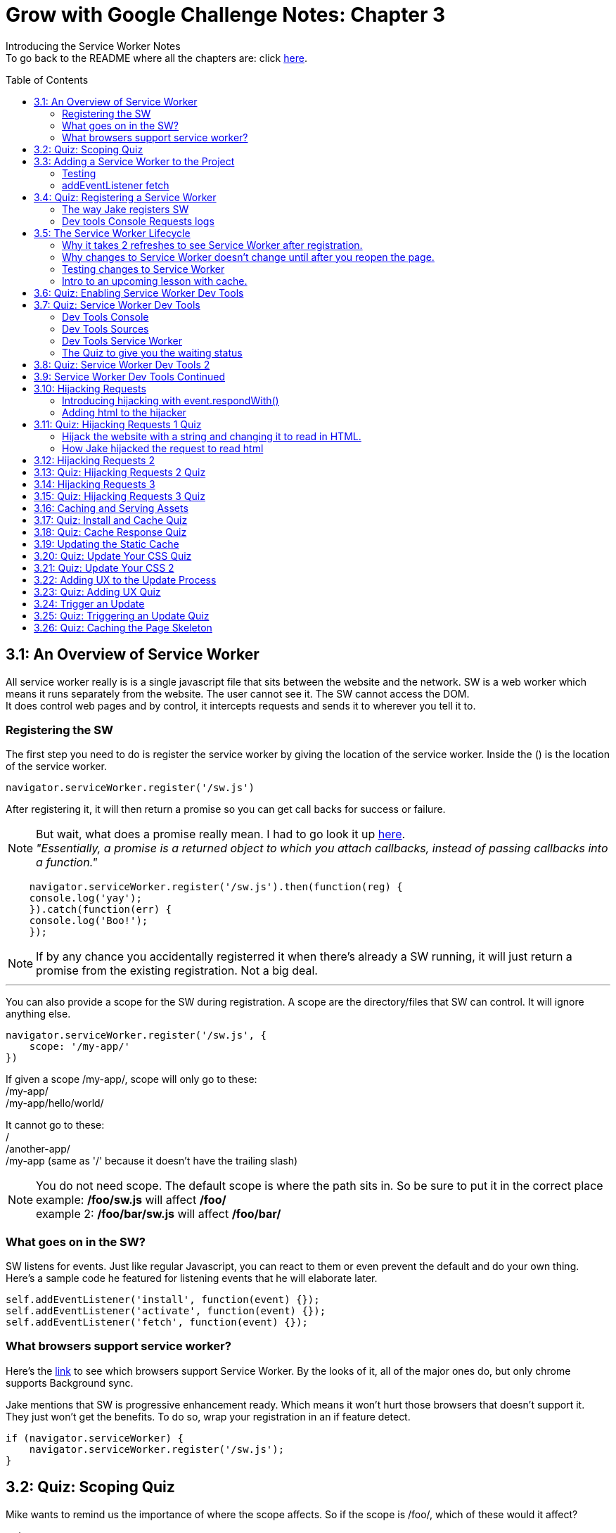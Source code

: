 :library: Asciidoctor
:toc:
:toc-placement!:

= Grow with Google Challenge Notes: Chapter 3

Introducing the Service Worker Notes +
To go back to the README where all the chapters are: click link:README.asciidoc[here].



toc::[]

== 3.1: An Overview of Service Worker
All service worker really is is a single javascript file that sits between the website and the network.
SW is a web worker which means it runs separately from the website. The user cannot see it. The SW cannot access the DOM. +
It does control web pages and by control, it intercepts requests and sends it to wherever you tell it to.

=== Registering the SW

The first step you need to do is register the service worker by giving the location of the service worker.
Inside the () is the location of the service worker.

----
navigator.serviceWorker.register('/sw.js')
----

After registering it, it will then return a promise so you can get call backs for success or failure.

NOTE: But wait, what does a promise really mean. I had to go look it up link:https://developer.mozilla.org/en-US/docs/Web/JavaScript/Guide/Using_promises[here]. +
_"Essentially, a promise is a returned object to which you attach callbacks, instead of passing callbacks into a function."_

----
    navigator.serviceWorker.register('/sw.js').then(function(reg) {
    console.log('yay');
    }).catch(function(err) {
    console.log('Boo!');
    });
----

NOTE: If by any chance you accidentally registerred it when there's already a SW running,
it will just return a promise from the existing registration. Not a big deal.

''''

You can also provide a scope for the SW during registration.
A scope are the directory/files that SW can control. It will ignore anything else.

----
navigator.serviceWorker.register('/sw.js', {
    scope: '/my-app/'
})
----

If given a scope /my-app/, scope will only go to these: +
/my-app/ +
/my-app/hello/world/ +

It cannot go to these: +
/ +
/another-app/ +
/my-app (same as '/' because it doesn't have the trailing slash)

NOTE: You do not need scope. The default scope is where the path sits in. So be sure to put it in the correct place +
example: */foo/sw.js* will affect */foo/* +
example 2:  */foo/bar/sw.js* will affect */foo/bar/*

=== What goes on in the SW?

SW listens for events. Just like regular Javascript, you can react to them or even prevent the default and do your own thing.
Here's a sample code he featured for listening events that he will elaborate later.

----
self.addEventListener('install', function(event) {});
self.addEventListener('activate', function(event) {});
self.addEventListener('fetch', function(event) {});
----

=== What browsers support service worker?
Here's the link:https://jakearchibald.github.io/isserviceworkerready/[link] to see which browsers support Service Worker.
By the looks of it, all of the major ones do, but only chrome supports Background sync.

Jake mentions that SW is progressive enhancement ready. Which means it won't hurt those browsers that doesn't support it. They just won't get the benefits. 
To do so, wrap your registration in an if feature detect.

----
if (navigator.serviceWorker) {
    navigator.serviceWorker.register('/sw.js');
}
----

== 3.2: Quiz: Scoping Quiz

Mike wants to remind us the importance of where the scope affects.
So if the scope is /foo/, which of these would it affect? 

*a*: / +
*b*: /sw.js +
*c*: /foo +
*d*: /foo.html +
*e*: /foo/ +
*f*: /foo/bar/index.html +
*g*: /foo/bar +

The answer is /foo/ or anything after /foo/ which would be E, F, and G.

== 3.3: Adding a Service Worker to the Project

We are finally diving into the code. 

=== Testing

*Step 1*: The first thing we need to do is head over to our index.js file. +
public> js > sw > index.js +
*Step 2*: Currently, the file is empty. Jake wants us to add a simple console.log("hello") 
so the build system picks it up and shoots it to the root of the server in sw.js which is located in +
build>public> sw.js +
*Step 3*: After adding the console.log() into the index, you will see that it was also inserted into sw.js. 
The extra code in sw.js is from the output of Babel which the script runs through.

=== addEventListener fetch

We are going to work on fetch.

*Step 1*: Head back over to *index.js* in *public>js>sw>* +
*Step 2*: delete the previous test console.log and add in a listener.

----
self.addEventListener('fetch', function() {
}
----

''''

Once you have a service worker, and a user navigates to the page within the SW's scope, it controls the web page.
The website goes to the SW and triggers a fetch event. It will also retrieve every request event triggered by that page such as css, js, images. You get a fetch event for each, even if the requests were to another origin.
We can inspect the requests with Javascript and give it a fetch like so...

----
self.addEventListener('fetch', function(event) {
    console.log(event.request);
});
----


== 3.4: Quiz: Registering a Service Worker

This quiz session wants you to register the service worker so it can run as soon as we start our app. We reviewed it in the previous
lesson and now we just have to put it in practice. First we have to set up the template by getting Jake's git branch for this lesson.

*Step 1*: If you already have the server running, open up another console and navigate to the wittr folder.
Type in: +
----
git reset --hard
git checkout task-register-sw
----
*Step 2*: Open public> js> main> IndexController.js and find:
----
IndexController.prototype._registerServiceWorker = function() {
// Todo: register service worker
};
----

NOTE: The IndexController.js file takes care of the setup of the app. That's where we can setup a web socket for live updates.
Javascript does not have private methods. It's good to start methods with an underscore if they will only ever be called by other methods of this object.

*Step 3*: 
Mike wants you to register the SW where he says to "register service worker" inside the code. +
He also wants the scope to be the whole origin, so you can leave scope out and it will default. 

Fortunately, Jake had already given us the necessary code to register SW. All we have to do is combine them into line 15: +
Here's a refresher of the code:

Here's the if statement to check if the browser supports service worker. If it doesn't, it outputs nothing.
----
  if (navigator.serviceWorker) {
    navigator.serviceWorker.register('/sw.js');
----

A normal registration returns a promise so you can use it to get call backs if it was a success or failure:
----
    navigator.serviceWorker.register('/sw.js').then(function(reg) {
    console.log('yay');
    }).catch(function(err) {
    console.log('Boo!');
    });
----

*Step 4*: To see if there are any errors, it's best to get used to pulling out the devtools in chrome. +
To find dev tools, go to the 3 dots on the far right side next to all the extensions > more tools > Developer Tools. +
There, you can find your hotkey to open up dev tools. Mine is *Ctrl + Shift + I* +
image:img/devtools.png[] +
*Step 5*:
Once registered, test to see if it was successful by going over to localhost:8889 and enter *registered* in the test ID. +
*Step 6*:
You should see *"Service worker successfully registered"*

=== The way Jake registers SW

Jake decided not to wrap the code in a browser support check and just put the check in a single line. +
With the registration returning a promise, he wants it to spit out a message to see if it failed or succeeded.
----
if (!navigator.serviceWorker) return;

navigator.serviceWorker.register('/sw.js').then(function(reg) {
    console.log('Registration worked!');
}).catch(function() {
    console.log('Registration failed');
});
----

If it succeeded, refresh again and in the console in the devtools should spit out: *"Registration worked!"* +
Over at Test ID in localhost:8889, you should get the message: *"Service worker successfully registered!"* when you type in: *registered*.

WARNING: I've noticed on the forums there were some issues getting this to be registered even when the code was entered correctly. Try the following: +
*1st*: Check your bash. Restart if you see this error: +
image:img/consoleERR1.png[] +
*Ctrl C* and then turn it back on with *npm run serve*. +
*2nd*: If your bash isn't spitting errors, try to do a hard refresh of chrome. +  
*Shift + refresh.* +
*3rd*: Try clearing the cache if the other two doesn't work.

=== Dev tools Console Requests logs 

After the success of Jake's code, you will notice in the devtools console after a refresh it shows all the requests logs. +
image:img/webconsole1.png[] +

The scope restricts the pages it controls, but it will intercept any request made by these controlled pages regardless of the URL.
You can change these requests and respond to it with something entirely different. +
Service Worker is limited to HTTPS, because if it wasn't encrypted, any user could intercept it and add/remove/modify the content.

== 3.5: The Service Worker Lifecycle

Jake let's us know that we have to do 2 refreshes to see the results. When we made changes to the service worker, SW didn't pick up that change.
The steps that SW took when we registered it and why it took 2 refreshes. 

=== Why it takes 2 refreshes to see Service Worker after registration.

- website is open. We'll call it Website_1 
- We register SW. 
- We hit refresh on the website_1 to send out requests and get a response.
- new window client gets made. We'll call it Website_2
- Website_2 made a request off to the network and back.
- Website_1 went away and Website_2.0 stays. + 
Though if the response came back that the browser should save the resource to disk via download dialog, website_1 would have stayed. Since the response we got was just a page, the website_1 is gone.
- The response was a page and website_1 is gone. The request went out for css, images, and also the new javascript. The registered Service Worker. +

IMPORTANT: *Q*: How come we didn't see the request log after one refresh? +
*A*: Because Service Worker only control pages when they're completely loaded, and the page was loaded
before the service worker existed.

- any request by website_2 will bypass the service worker script.
- When we refresh again, a new website client was made. We call it website_3 and website_2 is now gone.
- Since Service Worker was up with website_2 (but not running), it is now running with website_3.
- Any new requests will go through Service Worker.

=== Why changes to Service Worker doesn't change until after you reopen the page.
Making changes to the service worker script is different. Jake shows us that when you 
made changes to the script, nothing happened after a refresh.
The new version of the service worker won't make any changes until all pages using
 the current version are gone. because it only wants one version of the website running
  at a given time. Such as native apps.  

*Q* What does Native App mean? +
*A*: 
____
According to: link:http://searchsoftwarequality.techtarget.com/definition/native-application-native-app[] +
A native application (native app) is an application program that has been developed for use on a particular platform or device.

Because native apps are written for a specific platform, they can interact with and take advantage of operating system features and other software that is typically installed on that platform. Because a native app is built for a particular device and its operating system, it has the ability to use device-specific hardware and software, meaning that native apps can take advantage of the latest technology available on mobile devices such as a global positioning system (GPS) and camera. This can be construed as an advantage for native apps over Web apps or mobile cloud apps.
The term "native app" is often mentioned in the context of mobile computing because mobile applications have traditionally been written to work on a specific device platform. A native app is installed directly on a mobile device and developers create a separate app version for each mobile device. The native app may be stored on the mobile device out of the box, or it can be downloaded from a public or private app store and installed on the mobile device. Data associated with the native app is also stored on the device, although data can be stored remotely and accessed by the native app. Depending on the nature of the native app, Internet connectivity may not be required. 
____

Here is what's going on with Service Worker. 

- Service_Worker 1 looks for changes in resources and byte identical.
- If yes, it becomes the new version. Service_Worker 2. 
- Service_Worker 2 doesn't take control yet because Service_Worker 1 is still running with the website.
- Service_Worker 2 is waiting for all pages using Service Worker 1 to close to ensure only one version of the website is running.
- Once you close that page, the new website 3 will use Service Worker 2.

=== Testing changes to Service Worker
- Head over to *public>js>sw>Index.js*
- Modify the code to *console.log("Hello World");*.
- Go over to the wittr app *localhost:8888*
- One refresh you shouldn't see any changes and only see the normal requests.
- Close the page and pull up console. You will see *"hello world"* instead of the normal requests.

NOTE: SW uses the same update process as browsers such as chrome. Chrome downloads updates in the background but won't take over until the browser closes and reopens again.
chrome will let us know there's an update ready when the icon on the top right changes color.

=== Intro to an upcoming lesson with cache.
Jake lets us know that in an upcoming lesson we will learn how to use the service worker to look for updates and then notify the user that there is an update available.
The Service Worker will go through the browser's cache just like all requests do. Jake recommends keeping the cache time on the service worker short. Jake recommends keeping the cache time zero on all service worker projects.

CAUTION: Jake lets us know that if you set the service Worker script to cache for more than a day, the browser will ignore it and set the cache to 24 hours.
Does that mean the service worker not work after 24 hours? No, the update checks will bypass the browser cache if the service worker it has is over a day old.

== 3.6: Quiz: Enabling Service Worker Dev Tools

This lesson Jake wants us to install Chrome Canary. This course was taped in 2015 so most of the features are actually in the normal chrome. I'm going to skip this install.

== 3.7: Quiz: Service Worker Dev Tools

Here, Jake is giving us an overview of the Dev tools.

=== Dev Tools Console

- First is the console. Any code that is run here will be run against the documents. Though, the Service Worker lives outside the documents.
To get to the Service Worker script in console, there is a drop down menu, you can select service worker and type anything in console for that script. +
image:img/webconsole2.png[] 

=== Dev Tools Sources

- To find the debugging menu that Jake was playing around with go to sources tab. The UI is actually the same, but the navigator is hidden by default. Just press the arrow and the navigator will pop up. +
 Navigate to sw.js>localhost:8888>public/js/sw>index.js
- While in index.js, Jake put in a breakpoint in our fetch event by pressing 2 on the side.
- Refresh the page and notice that the script gets paused. 
- To unpause, just unclick the number and press the play button.

=== Dev Tools Service Worker

Service Worker has its very own panel. It's not in the Resources like Jake has it, but it's actually in the *Application* panel. +
image:img/SW1.png[] +

- There you will see the link *Unregister* that will refetch the Service Worker from scratch.
- Instead of tabs, we just get a status information. Right now the status should be green. It should have the message *"activated and is running"* If you have a service worker waiting underneath it, it probably just means you made some changes. More on that on the quiz. 

=== The Quiz to give you the waiting status 

*Step 1*: Mike wants you to get the waiting status. First you need to ready the template if you want to.
----
git reset --hard
git checkout log-requests
----
*Step 2*: Make any changes to the sw.js file. A different console log. anything. +
*Step 3*: Go over to the dev tools> application> service workers +
*Step 4*: You should now see your green status for an active one and an orange status that says it's waiting. +
image:img/SW2.png[] +
*Step 5*: After that, head over to the settings page: *localhost:8889* and type in the Test-ID: *sw-waiting* +
*Step 6*: You should see the message *"Yey! There's a service worker waiting!"*.

== 3.8: Quiz: Service Worker Dev Tools 2

This lesson, Mike wants us to get that new service worker active. 

- Mike reminds us that what we need to do is close the current pages that are using the old Service Worker. +
- When you reopen wittr, and reopen the Dev Tools>Application>Service Workers you will now notice that there is no more service worker waiting and there's only an active one.
- To confirm, go to settings page (localhost:8889) and type into the Test ID: *sw-active*
- You should see the message *"No service worker waiting! Yay!"*.

== 3.9: Service Worker Dev Tools Continued

Jake explains that having to reopen the page during development can be annoying. +

NOTE: You can do a hard refresh by *Shift + refresh*. It will reload the page but bypasses the Service Worker. It will set the waiting as the active.

TIP: Instead of doing *Shift + refresh*, you can just check the *update on reload* option. +
image:img/SW3.png[] +
The option will change the Service Worker life cycle to be developer friendly. Now that when you hit refresh, rather than just refreshing the page, it fetches a service worker and treats it as a new version whether it was changed or not and it will become active straight away. After that, the page refreshes. +

WARNING: This is only for developers. The user will be stuck with the old way of having to close the page and reopening it to get the new service worker.


== 3.10: Hijacking Requests

So far we've only seen requests go from page to SW, and then from SW's fetch event to the internet through the HTTP cache. +
Here, we're going to catch the request when it accesses the Service Worker and respond ourselves without it going to the internet.
This is actually an important step to going offline first. 

=== Introducing hijacking with event.respondWith()

- To get started, Jake wants you to go to the service worker script at *public>js>sw>index.js*.
- in the fetch script, replace what's inside with *event.respondWith()* 

NOTE: event.respondWith tells the browser that we're going to handle this request ourselves. Here's more information on it link:https://developer.mozilla.org/en-US/docs/Web/API/FetchEvent/respondWith[here].

- event.respondWith() takes in a response object or a promise that resolves with a response.
- To create a response you just type in *new response()*.  +
        * The first parameter is the body of the response. which can be a blob, a buffer, a string, or some other thing. Here's a documentation of how we can use link:https://developer.mozilla.org/en-US/docs/Web/API/Response/Response[new Response()]
- In Jake's example, he's going to play with a string.
----
event.respondWith(
    new Response("Hello World")
    );
----

- Once the hello world is entered, go over to the wittr page and refresh it. You will notice that it has been completely hijacked with the simple message: "Hello World". If you go to a different directory, you will still get "Hello World" because we have intercepted all requests.

=== Adding html to the hijacker

Jake edited the new Response string to have HTML, but it passed as plain text instead. +
image:img/webconsole3.png[] +

You can easily change it to HTML by setting the header as part of the new Response. 

- The second parameter of new Response is an object.
- the header's property takes an object of headers and values.
- set the foo header to be bar like this: 'foo': 'bar'

----
new Response('Hello <b>World</b>', {
    headers: {'foo': 'bar'}
}
);
----

== 3.11: Quiz: Hijacking Requests 1 Quiz

Here we will be hijacking the requests the way Mike wants us to. 

=== Hijack the website with a string and changing it to read in HTML.

*Step 1*: Mike wants us to prepare our template.
----
git reset --hard
git checkout task-custom-response
----
*Step 2*: Over at public>js>sw>Index.js Mike will have a todo in the fetch event. +
*Step 3*: Mike wants us to make the event listener be able to read HTML. The HTML element can be anything as long as the class name is *"a-winner-is-me"*. +

''''
code refresher: +
the new Response
----
event.respondWith(
    new Response(
    // The new Response takes in two parameters.
    // The first parameter is the body so it can be a string
    // The second parameter can be an object)
    )
----
''''
code refresher: +
The basic bold html element string with a fubar class. This will be put into parameter # 1. 
Mike says it can be any HTML element as long as it has the class *"a-winner-is-me"*. +
----
<b class="fubar"> Hello World </b>

----
''''
code refresher: +

adding a new header object. This would go into parameter # 2
----
{ headers: {'foo': 'bar'} }
----
''''

NOTE: We need to overwrite the old header name: *Content-Type* to read HTML. +
The default is text/plain. We need to change it to *text/HTML*. 


*Step 4*: Once you're done with the code, Mike wants you to go to the webpage and refresh. +
*Step 5*: The HTML of that page should be applied and see if the header changed to read HTML by going to devtools>network>response headers. +
*Step 6*: Once you see the result, confirm it by going to the settings page (localhost:8889) and put in the test ID: *html-response* +
*Step 7*: You should see the result: *"Custom HTML response found! Yay!"*

=== How Jake hijacked the request to read html

----
event.respondWith(
    new Response('Hello <b class="a-winner-is-me">world</b>', {
        headers: {'Content-Type': 'text/html'}}
    ))
----

With the new hijacking, you can still see hello world offline and every other network condition. 

== 3.12: Hijacking Requests 2



== 3.13: Quiz: Hijacking Requests 2 Quiz
== 3.14: Hijacking Requests 3
== 3.15: Quiz: Hijacking Requests 3 Quiz
== 3.16: Caching and Serving Assets
== 3.17: Quiz: Install and Cache Quiz
== 3.18: Quiz: Cache Response Quiz
== 3.19: Updating the Static Cache
== 3.20: Quiz: Update Your CSS Quiz
== 3.21: Quiz: Update Your CSS 2
== 3.22: Adding UX to the Update Process
== 3.23: Quiz: Adding UX Quiz
== 3.24: Trigger an Update
== 3.25: Quiz: Triggering an Update Quiz
== 3.26: Quiz: Caching the Page Skeleton